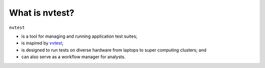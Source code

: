 What is nvtest?
===============

``nvtest``

* is a tool for managing and running application test suites;
* is inspired by `vvtest <https://github.com/sandialabs/vvtest>`_;
* is designed to run tests on diverse hardware from laptops to super computing clusters; and
* can also serve as a workflow manager for analysts.
